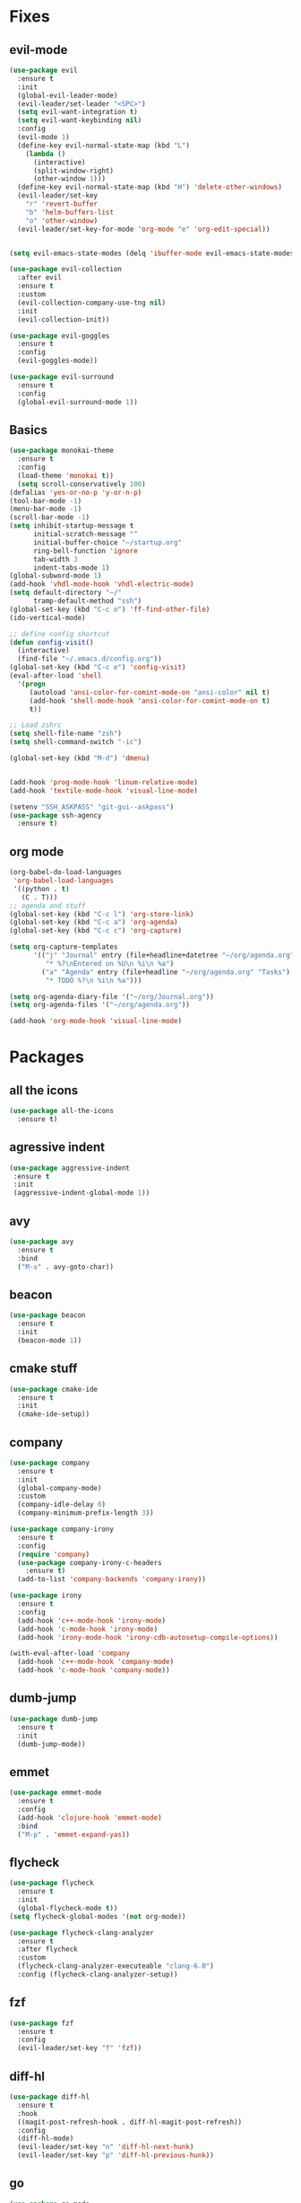 * Fixes
** evil-mode
#+BEGIN_SRC emacs-lisp
  (use-package evil 
    :ensure t
    :init
    (global-evil-leader-mode)
    (evil-leader/set-leader "<SPC>")
    (setq evil-want-integration t)
    (setq evil-want-keybinding nil)
    :config
    (evil-mode 1)
    (define-key evil-normal-state-map (kbd "L")
      (lambda () 
        (interactive)
        (split-window-right)
        (other-window 1)))
    (define-key evil-normal-state-map (kbd "H") 'delete-other-windows)
    (evil-leader/set-key
      "r" 'revert-buffer 
      "b" 'helm-buffers-list
      "o" 'other-window)
    (evil-leader/set-key-for-mode 'org-mode "e" 'org-edit-special))


  (setq evil-emacs-state-modes (delq 'ibuffer-mode evil-emacs-state-modes))

  (use-package evil-collection
    :after evil
    :ensure t
    :custom
    (evil-collection-company-use-tng nil)
    :init
    (evil-collection-init))

  (use-package evil-goggles
    :ensure t
    :config
    (evil-goggles-mode))

  (use-package evil-surround
    :ensure t
    :config
    (global-evil-surround-mode 1))
#+END_SRC

** Basics
#+BEGIN_SRC emacs-lisp
  (use-package monokai-theme
    :ensure t
    :config
    (load-theme 'monokai t))
    (setq scroll-conservatively 100)
  (defalias 'yes-or-no-p 'y-or-n-p)
  (tool-bar-mode -1)
  (menu-bar-mode -1)
  (scroll-bar-mode -1)
  (setq inhibit-startup-message t
        initial-scratch-message ""
        initial-buffer-choice "~/startup.org"
        ring-bell-function 'ignore
        tab-width 3
        indent-tabs-mode 1)
  (global-subword-mode 1)
  (add-hook 'vhdl-mode-hook 'vhdl-electric-mode)
  (setq default-directory "~/"
        tramp-default-method "ssh")
  (global-set-key (kbd "C-c o") 'ff-find-other-file)
  (ido-vertical-mode)

  ;; define config shortcut
  (defun config-visit()
    (interactive)
    (find-file "~/.emacs.d/config.org"))
  (global-set-key (kbd "C-c e") 'config-visit)
  (eval-after-load 'shell
    '(progn
       (autoload 'ansi-color-for-comint-mode-on "ansi-color" nil t)
       (add-hook 'shell-mode-hook 'ansi-color-for-comint-mode-on t)
       t))

  ;; Load zshrc
  (setq shell-file-name "zsh")
  (setq shell-command-switch "-ic")

  (global-set-key (kbd "M-d") 'dmenu)


  (add-hook 'prog-mode-hook 'linum-relative-mode)
  (add-hook 'textile-mode-hook 'visual-line-mode)

  (setenv "SSH_ASKPASS" "git-gui--askpass")
  (use-package ssh-agency
    :ensure t)

#+END_SRC
** org mode
#+BEGIN_SRC emacs-lisp
  (org-babel-do-load-languages
   'org-babel-load-languages
   '((python . t)
     (C . T)))
  ;; agenda and stuff
  (global-set-key (kbd "C-c l") 'org-store-link)
  (global-set-key (kbd "C-c a") 'org-agenda)
  (global-set-key (kbd "C-c c") 'org-capture)

  (setq org-capture-templates
        '(("j" "Journal" entry (file+headline+datetree "~/org/agenda.org" "Journal")
           "* %?\nEntered on %U\n %i\n %a")
          ("a" "Agenda" entry (file+headline "~/org/agenda.org" "Tasks")
           "* TODO %?\n %i\n %a")))

  (setq org-agenda-diary-file '("~/org/Journal.org"))
  (setq org-agenda-files '("~/org/agenda.org")) 

  (add-hook 'org-mode-hook 'visual-line-mode)
#+END_SRC
* Packages
** all the icons
#+BEGIN_SRC emacs-lisp
  (use-package all-the-icons
    :ensure t)
#+END_SRC
** agressive indent
#+BEGIN_SRC emacs-lisp
(use-package aggressive-indent
 :ensure t
 :init
 (aggressive-indent-global-mode 1))
#+END_SRC
** avy
#+BEGIN_SRC emacs-lisp
(use-package avy
  :ensure t
  :bind
  ("M-s" . avy-goto-char))
#+END_SRC
** beacon
#+BEGIN_SRC emacs-lisp
  (use-package beacon
    :ensure t
    :init
    (beacon-mode 1))
#+END_SRC
** cmake stuff
#+BEGIN_SRC emacs-lisp
  (use-package cmake-ide
    :ensure t
    :init
    (cmake-ide-setup))
#+END_SRC
** company
#+BEGIN_SRC emacs-lisp
  (use-package company
    :ensure t
    :init
    (global-company-mode)
    :custom
    (company-idle-delay 0)
    (company-minimum-prefix-length 3))

  (use-package company-irony
    :ensure t
    :config
    (require 'company)
    (use-package company-irony-c-headers
      :ensure t)
    (add-to-list 'company-backends 'company-irony))

  (use-package irony
    :ensure t
    :config
    (add-hook 'c++-mode-hook 'irony-mode)
    (add-hook 'c-mode-hook 'irony-mode)
    (add-hook 'irony-mode-hook 'irony-cdb-autosetup-compile-options))

  (with-eval-after-load 'company
    (add-hook 'c++-mode-hook 'company-mode)
    (add-hook 'c-mode-hook 'company-mode))
#+END_SRC
** dumb-jump
#+BEGIN_SRC emacs-lisp
  (use-package dumb-jump
    :ensure t
    :init
    (dumb-jump-mode))
#+END_SRC
** emmet
#+BEGIN_SRC emacs-lisp
  (use-package emmet-mode
    :ensure t
    :config
    (add-hook 'clojure-hook 'emmet-mode)
    :bind
    ("M-p" . 'emmet-expand-yas))
#+END_SRC
** flycheck
#+BEGIN_SRC emacs-lisp
  (use-package flycheck
    :ensure t
    :init
    (global-flycheck-mode t))
  (setq flycheck-global-modes '(not org-mode))

  (use-package flycheck-clang-analyzer
    :ensure t
    :after flycheck
    :custom
    (flycheck-clang-analyzer-executeable "clang-6.0")
    :config (flycheck-clang-analyzer-setup))
#+END_SRC
** fzf
#+BEGIN_SRC emacs-lisp
  (use-package fzf
    :ensure t
    :config
    (evil-leader/set-key "f" 'fzf))
#+END_SRC
** diff-hl
#+BEGIN_SRC emacs-lisp
  (use-package diff-hl
    :ensure t
    :hook
    ((magit-post-refresh-hook . diff-hl-magit-post-refresh))
    :config
    (diff-hl-mode)
    (evil-leader/set-key "n" 'diff-hl-next-hunk)
    (evil-leader/set-key "p" 'diff-hl-previous-hunk))
#+END_SRC
** go
#+BEGIN_SRC emacs-lisp
  (use-package go-mode
    :ensure t)
#+END_SRC
** golden ratio
   #+BEGIN_SRC emacs-lisp
     (use-package golden-ratio
       :ensure t
       :config
       (golden-ratio-mode 1))
   #+END_SRC
** helm
#+BEGIN_SRC emacs-lisp
  (use-package helm
    :ensure t
    :config
    (require 'helm-config)
    :bind
    ("C-x C-f" . 'helm-find-files)
    ("C-x C-b" . 'helm-buffers-list)) 
#+END_SRC
** Hungry delete
#+BEGIN_SRC emacs-lisp
(use-package hungry-delete
  :ensure t
  :config (global-hungry-delete-mode))
#+END_SRC
** jedi
#+BEGIN_SRC emacs-lisp
(use-package jedi
  :ensure t
  :init
  (use-package company-jedi
    :ensure t
    :config
    (add-to-list 'company-backends 'company-jedi))
  :config
  (jedi:install-server))
#+END_SRC
** lock in
#+BEGIN_SRC emacs-lisp
  (load "~/.emacs.d/elisp/lock-in.el")
#+END_SRC
** lisp ui
   doesn't work
#+BEGIN_SRC emacs-lisp
  (use-package lsp-ui
    :ensure t
    :custom
    (lsp-ui-peek-always-show t))
#+END_SRC
** lua
#+BEGIN_SRC emacs-lisp
  (use-package lua-mode
    :ensure t)
#+END_SRC
** matlab
#+BEGIN_SRC emacs-lisp
  (autoload 'matlab-mode "matlab" "Matlab Editing Mode" t)
    (add-to-list
     'auto-mode-alist
     '("\\.m$" . matlab-mode))
    (setq matlab-indent-function t)
    (setq matlab-shell-command "matlab")
  (add-hook 'matlab-mode-hook 'matlab-shell)
#+END_SRC
** magit
#+BEGIN_SRC emacs-lisp
  (use-package magit
    :ensure t
    :bind
    ("C-x g" . 'magit-status))

  (use-package evil-magit
    :ensure t)
#+END_SRC
** mulcursers
#+BEGIN_SRC emacs-lisp
  (use-package multiple-cursors
    :ensure t
    :config
    (evil-leader/set-key "m" 'mc/mark-all-like-this))
#+END_SRC
** neotree
#+BEGIN_SRC emacs-lisp
  (use-package neotree
    :ensure t
    :config
    (evil-leader/set-key "i" 'neotree-project-dir-toggle))

  (defun neotree-project-dir-toggle ()
    "Open NeoTree using the project root, using find-file-in-project,
  or the current buffer directory."
    (interactive)
    (let ((project-dir
           (ignore-errors
             ;;; Pick one: projectile or find-file-in-project
                                          ; (projectile-project-root)
             (ffip-project-root)
             ))
          (file-name (buffer-file-name))
          (neo-smart-open t))
      (if (and (fboundp 'neo-global--window-exists-p)
               (neo-global--window-exists-p))
          (neotree-hide)
        (progn
          (neotree-show)
          (if project-dir
              (neotree-dir project-dir))
          (if file-name
              (neotree-find file-name))))))
#+END_SRC
** org stuff
#+BEGIN_SRC emacs-lisp
  (use-package org-ref
    :ensure t)
  (use-package org-bullets
    :ensure t
    :config
    (add-hook 'org-mode-hook (lambda () (org-bullets-mode 1))))
  (setq org-export-latex-listings 'minted)
  (setq org-src-fontify-natively t)

  (load "~/.emacs.d/elisp/org-latex-enhancer.el")
#+END_SRC
** rainbow
#+BEGIN_SRC emacs-lisp
(use-package rainbow-mode
  :ensure t
  :init
  (rainbow-mode 1))
(use-package rainbow-delimiters
  :ensure t
  :init
  (rainbow-delimiters-mode))
#+END_SRC
** smex
#+BEGIN_SRC emacs-lisp
  (use-package smex
    :ensure t
    :bind
    ("M-x" . 'smex))
#+END_SRC
** sudo-edit
   #+BEGIN_SRC emacs-lisp
     (use-package sudo-edit
       :ensure t)
   #+END_SRC
** swiper
#+BEGIN_SRC emacs-lisp
  (use-package swiper
    :ensure t
    :bind (:map evil-normal-state-map
                ("/" . 'swiper-all)))
#+END_SRC

** yasnippet
#+BEGIN_SRC emacs-lisp
  (use-package yasnippet
    :ensure t
    :init
    (yas-global-mode 1)
    :config
    (require 'yasnippet-snippets))

  (use-package auto-yasnippet
    :ensure t
    :bind
    ("C-c y" . 'aya-create)
    ("C-c u" . 'aya-expand))
#+END_SRC
** powerline
#+BEGIN_SRC emacs-lisp
  (use-package powerline
    :ensure t
    :config
    (powerline-center-evil-theme))
  (use-package airline-themes
    :ensure t
    :config
    (load-theme 'airline-molokai t))
#+END_SRC
** Paredit and friends
#+BEGIN_SRC emacs-lisp
  (autoload 'enable-paredit-mode "paredit" "Turn on pseudo-structural editing of Lisp code." t)
  (add-hook 'emacs-lisp-mode-hook       #'enable-paredit-mode)
  (add-hook 'eval-expression-minibuffer-setup-hook #'enable-paredit-mode)
  (add-hook 'ielm-mode-hook             #'enable-paredit-mode)
  (add-hook 'lisp-mode-hook             #'enable-paredit-mode)
  (add-hook 'lisp-interaction-mode-hook #'enable-paredit-mode)
  (add-hook 'scheme-mode-hook           #'enable-paredit-mode)

  (use-package cedit
    :ensure t)
  (use-package evil-paredit
    :ensure t)
#+END_SRC
** pdf-tools
#+BEGIN_SRC emacs-lisp
  (use-package pdf-tools
    :ensure t
    :init
    (pdf-tools-install))

  (evil-set-initial-state 'pdf-view-mode 'normal)
  (add-hook 'pdf-view-mode-hook (lambda() (linum-mode -1)))

   (setq org-latex-listings 'minted
         org-latex-packages-alist '(("" "minted"))
         org-latex-pdf-process
         '("pdflatex -shell-escape -interaction nonstopmode -output-directory %o %f"
           "pdflatex -shell-escape -interaction nonstopmode -output-directory %o %f"))
#+END_SRC
** Web
#+BEGIN_SRC emacs-lisp
  (use-package web-mode
    :ensure t)
#+END_SRC
** Which key
#+BEGIN_SRC emacs-lisp
(use-package which-key
  :ensure t
  :init
  (which-key-mode))
#+END_SRC
